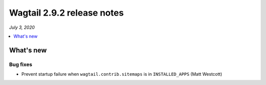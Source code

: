 ===========================
Wagtail 2.9.2 release notes
===========================

*July 3, 2020*

.. contents::
    :local:
    :depth: 1


What's new
==========

Bug fixes
~~~~~~~~~

* Prevent startup failure when ``wagtail.contrib.sitemaps`` is in ``INSTALLED_APPS`` (Matt Westcott)
